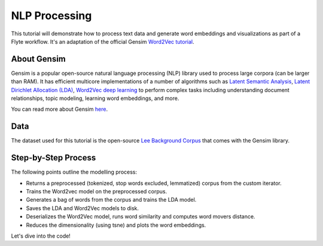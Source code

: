 NLP Processing
--------------

This tutorial will demonstrate how to process text data and generate word embeddings and visualizations
as part of a Flyte workflow. It's an adaptation of the official Gensim `Word2Vec tutorial <https://radimrehurek.com/gensim/auto_examples/tutorials/run_word2vec.html>`__.


About Gensim
============

Gensim is a popular open-source natural language processing (NLP) library used to process
large corpora (can be larger than RAM).
It has efficient multicore implementations of a number of algorithms such as `Latent Semantic Analysis <http://lsa.colorado.edu/papers/dp1.LSAintro.pdf>`__, `Latent Dirichlet Allocation (LDA) <https://www.jmlr.org/papers/volume3/blei03a/blei03a.pdf>`__,
`Word2Vec deep learning <https://arxiv.org/pdf/1301.3781.pdf>`__ to perform complex tasks including understanding
document relationships, topic modeling, learning word embeddings, and more.

You can read more about Gensim `here <https://radimrehurek.com/gensim/>`__.


Data
====

The dataset used for this tutorial is the open-source `Lee Background Corpus <https://github.com/RaRe-Technologies/gensim/blob/develop/gensim/test/test_data/lee_background.cor>`__
that comes with the Gensim library.


Step-by-Step Process
====================

The following points outline the modelling process:

- Returns a preprocessed (tokenized, stop words excluded, lemmatized) corpus from the custom iterator.
- Trains the Word2vec model on the preprocessed corpus.
- Generates a bag of words from the corpus and trains the LDA model.
- Saves the LDA and Word2Vec models to disk.
- Deserializes the Word2Vec model, runs word similarity and computes word movers distance.
- Reduces the dimensionality (using tsne) and plots the word embeddings.

Let's dive into the code!
